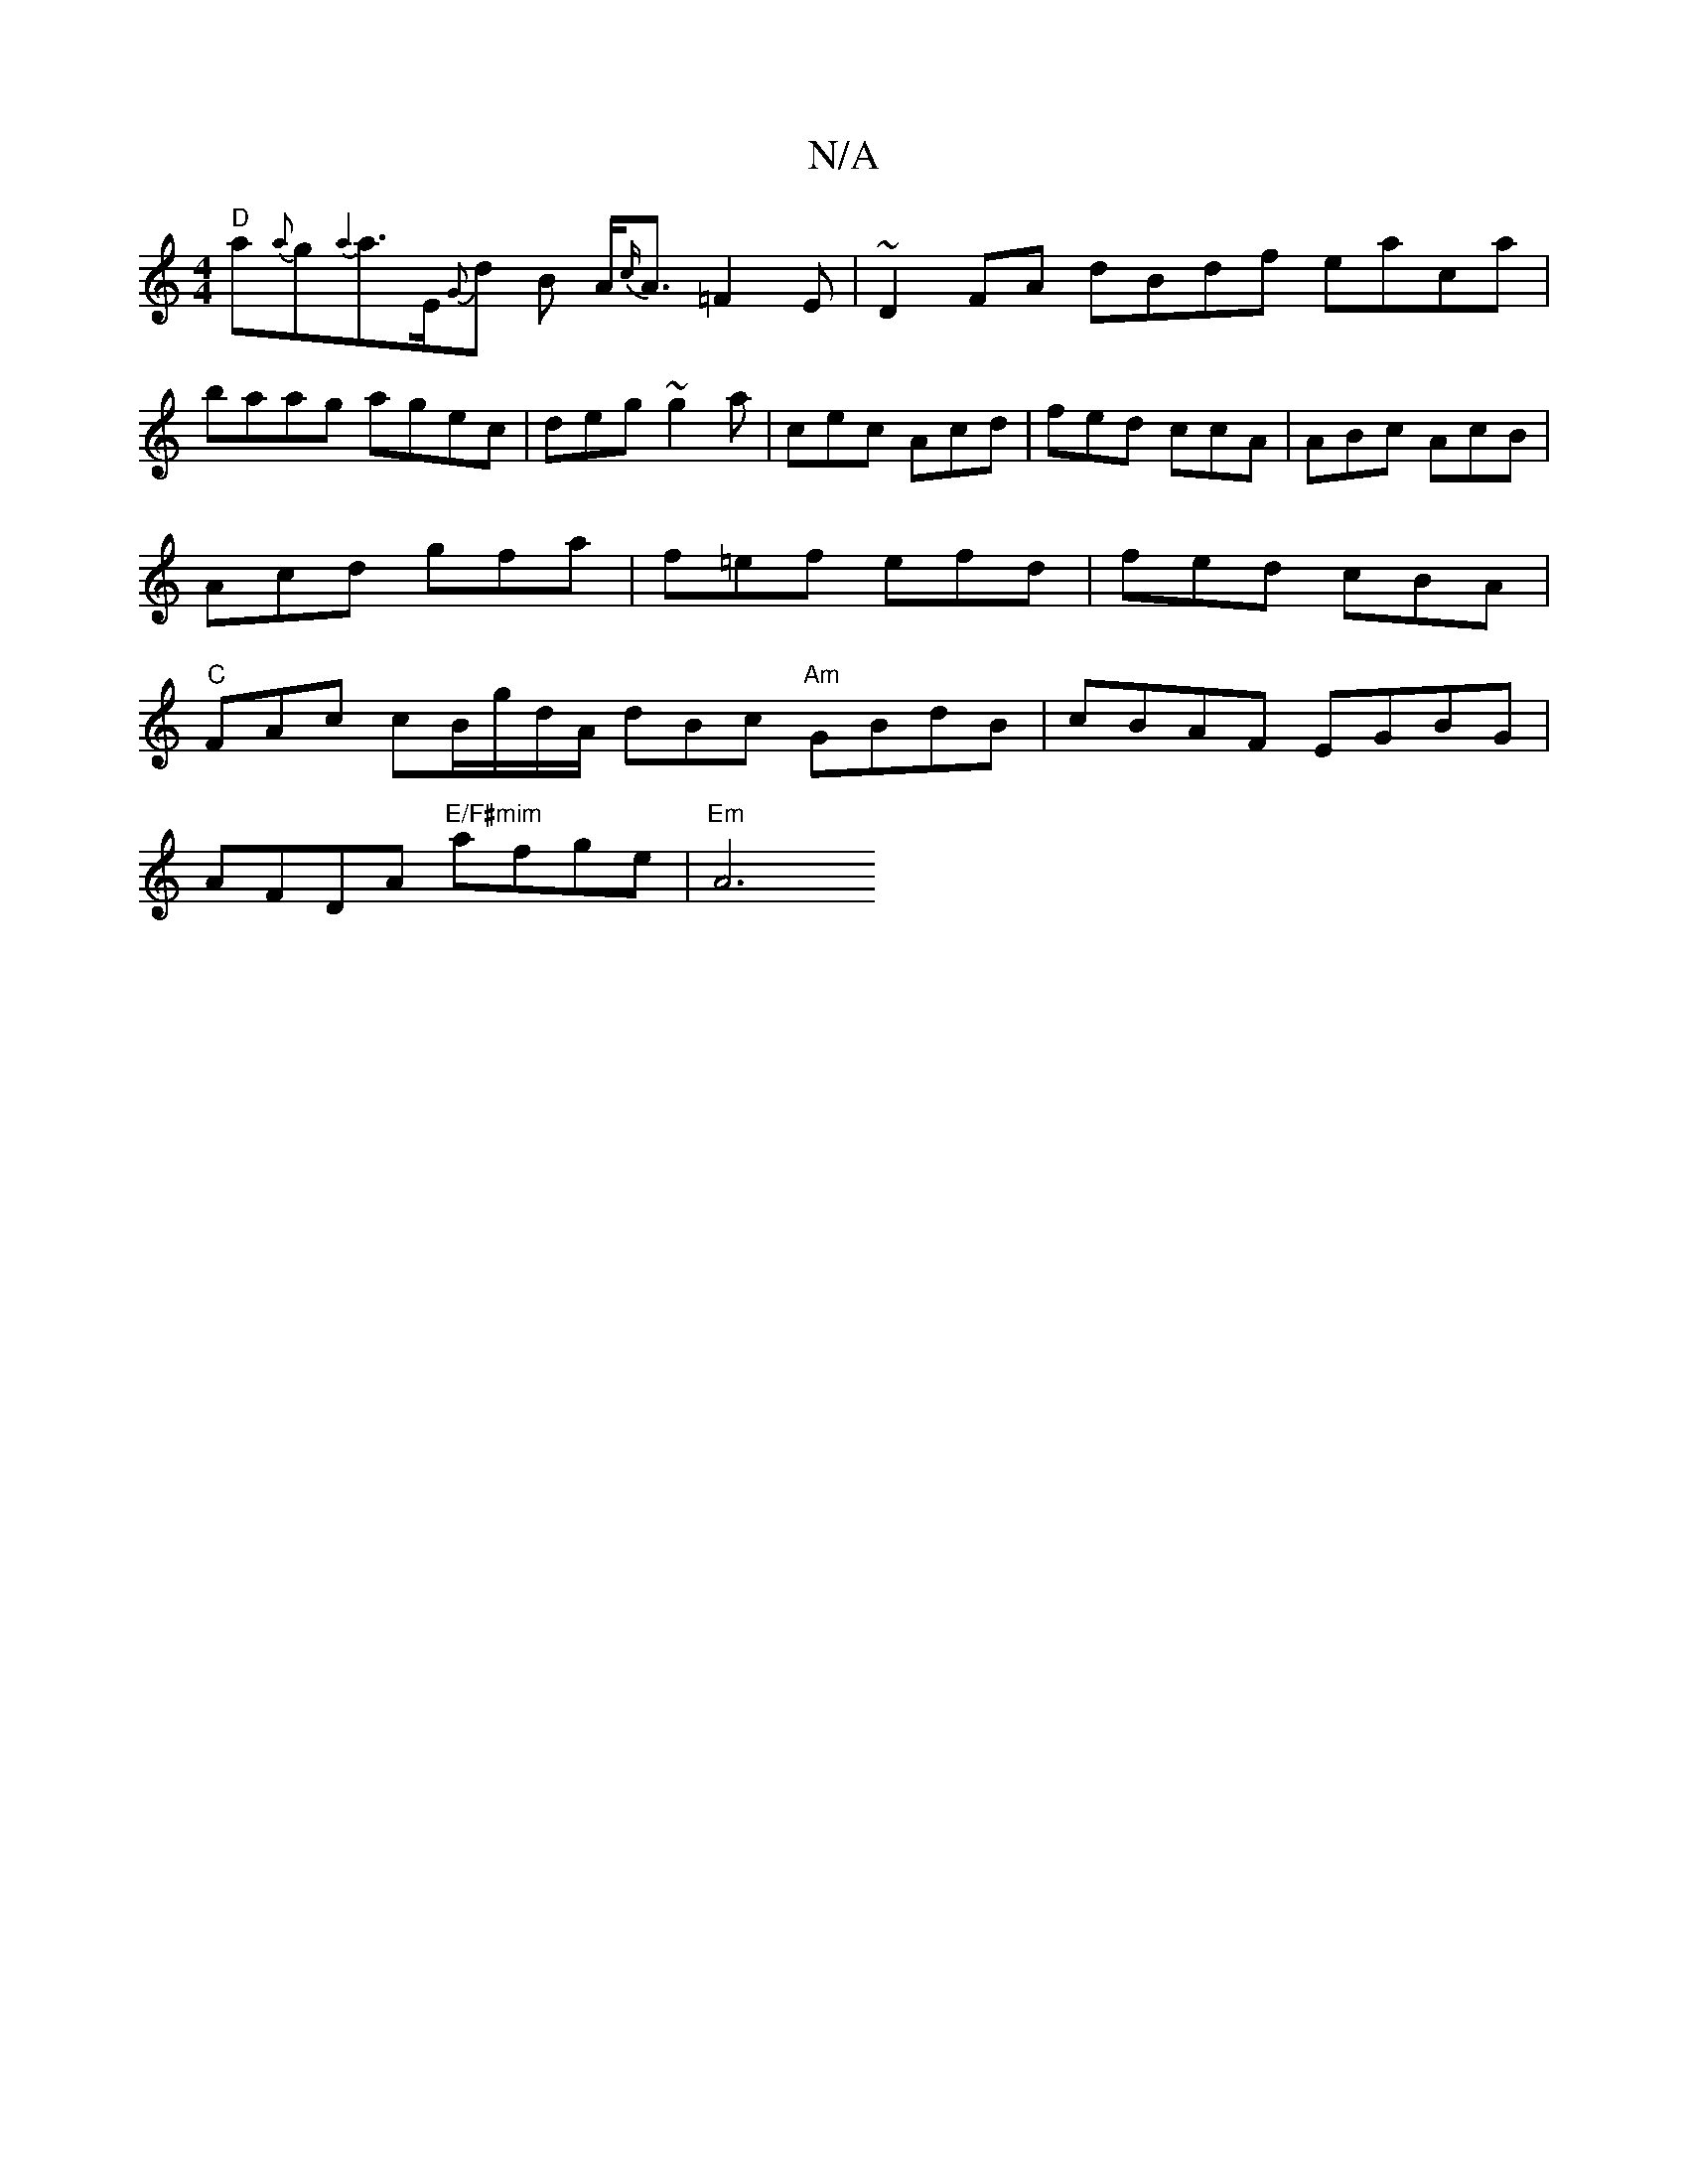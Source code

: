 X:1
T:N/A
M:4/4
R:N/A
K:Cmajor
"D" a{a}g{a4}a>E{G}d B A<{c/}A=F2 E|~D2 FA dBdf eaca | baag agec | deg~g2a|cec Acd|fed ccA|ABc AcB|Acd gfa|f=ef efd | fed cBA | "C"FAc cB/g/d/A/ dBc "Am"GBdB | cBAF EGBG |
AFDA "E/F#mim"afge | "Em"A6{